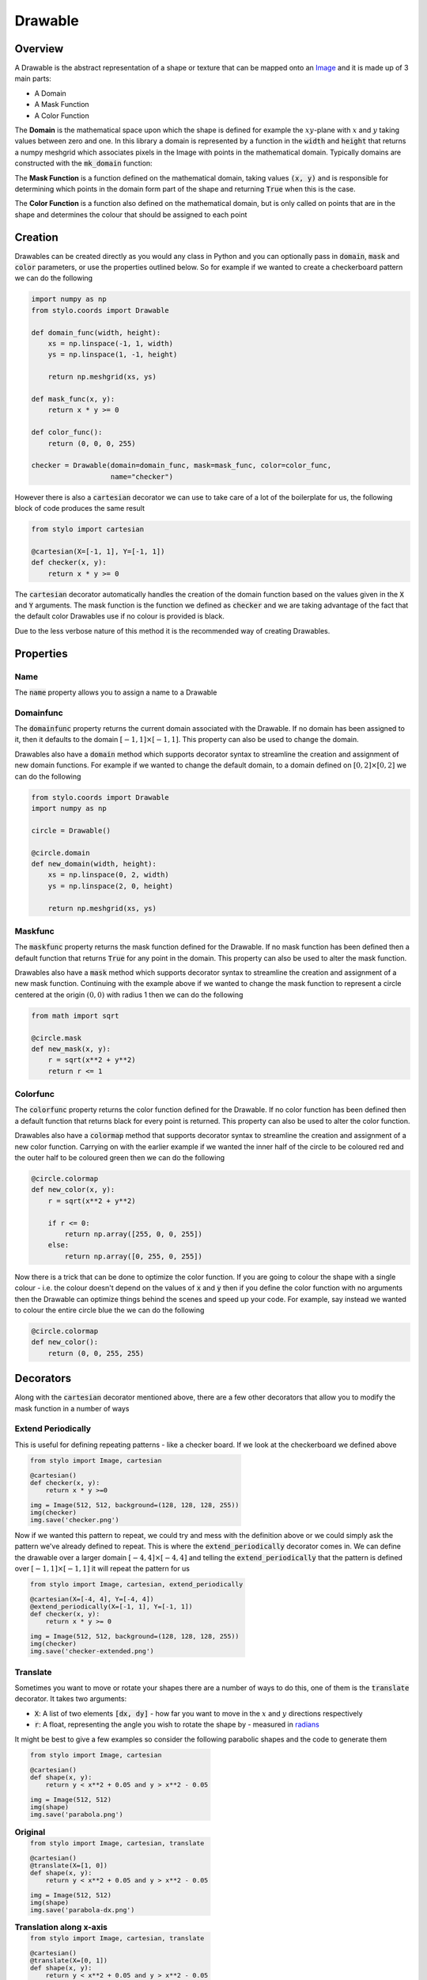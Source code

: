 Drawable
========


Overview
--------

A Drawable is the abstract representation of a shape or texture that can be
mapped onto an `Image`_ and it is made up of 3 main parts:

- A Domain
- A Mask Function
- A Color Function

The **Domain** is the mathematical space upon which the shape is defined for
example the :math:`xy`-plane with :math:`x` and :math:`y` taking values between
zero and one. In this library a domain is represented by a function in the
:code:`width` and :code:`height` that returns a numpy meshgrid which associates
pixels in the Image with points in the mathematical domain. Typically domains
are constructed with the :code:`mk_domain` function:

The **Mask Function** is a function defined on the mathematical domain, taking
values :code:`(x, y)` and is responsible for determining which points in the
domain form part of the shape and returning :code:`True` when this is the case.

The **Color Function** is a function also defined on the mathematical domain,
but is only called on points that are in the shape and determines the colour
that should be assigned to each point

Creation
--------

Drawables can be created directly as you would any class in Python and you can
optionally pass in :code:`domain`, :code:`mask` and :code:`color` parameters,
or use the properties outlined below. So for example if we wanted to create a
checkerboard pattern we can do the following

.. code-block:: python

    import numpy as np
    from stylo.coords import Drawable

    def domain_func(width, height):
        xs = np.linspace(-1, 1, width)
        ys = np.linspace(1, -1, height)

        return np.meshgrid(xs, ys)

    def mask_func(x, y):
        return x * y >= 0

    def color_func():
        return (0, 0, 0, 255)

    checker = Drawable(domain=domain_func, mask=mask_func, color=color_func,
                       name="checker")

However there is also a :code:`cartesian` decorator we can use to take care of
a lot of the boilerplate for us, the following block of code produces the same
result

.. code-block:: python

    from stylo import cartesian

    @cartesian(X=[-1, 1], Y=[-1, 1])
    def checker(x, y):
        return x * y >= 0

The :code:`cartesian` decorator automatically handles the creation of the
domain function based on the values given in the :code:`X` and :code:`Y`
arguments. The mask function is the function we defined as :code:`checker` and
we are taking advantage of the fact that the default color Drawables use if no
colour is provided is black.

Due to the less verbose nature of this method it is the recommended way of
creating Drawables.


Properties
----------

Name
^^^^

The :code:`name` property allows you to assign a name to a Drawable

Domainfunc
^^^^^^^^^^

The :code:`domainfunc` property returns the current domain associated with the
Drawable. If no domain has been assigned to it, then it defaults to the domain
:math:`[-1, 1] \times [-1, 1]`. This property can also be used to change the
domain.

Drawables also have a :code:`domain` method which supports decorator syntax to
streamline the creation and assignment of new domain functions. For example if
we wanted to change the default domain, to a domain defined on
:math:`[0, 2] \times [0, 2]` we can do the following

.. code-block:: python

    from stylo.coords import Drawable
    import numpy as np

    circle = Drawable()

    @circle.domain
    def new_domain(width, height):
        xs = np.linspace(0, 2, width)
        ys = np.linspace(2, 0, height)

        return np.meshgrid(xs, ys)

Maskfunc
^^^^^^^^

The :code:`maskfunc` property returns the mask function defined for the
Drawable. If no mask function has been defined then a default function that
returns :code:`True` for any point in the domain. This property can also be
used to alter the mask function.

Drawables also have a :code:`mask` method which supports decorator syntax to
streamline the creation and assignment of a new mask function. Continuing with
the example above if we wanted to change the mask function to represent a
circle centered at the origin :math:`(0, 0)` with radius 1 then we can do the
following

.. code-block:: python

    from math import sqrt

    @circle.mask
    def new_mask(x, y):
        r = sqrt(x**2 + y**2)
        return r <= 1

Colorfunc
^^^^^^^^^

The :code:`colorfunc` property returns the color function defined for the
Drawable. If no color function has been defined then a default function that
returns black for every point is returned. This property can also be used to
alter the color function.

Drawables also have a :code:`colormap` method that supports decorator syntax to
streamline the creation and assignment of a new color function. Carrying on
with the earlier example if we wanted the inner half of the circle to be
coloured red and the outer half to be coloured green then we can do the
following

.. code-block:: python

    @circle.colormap
    def new_color(x, y):
        r = sqrt(x**2 + y**2)

        if r <= 0:
            return np.array([255, 0, 0, 255])
        else:
            return np.array([0, 255, 0, 255])

Now there is a trick that can be done to optimize the color function. If you
are going to colour the shape with a single colour - i.e. the colour doesn't
depend on the values of :code:`x` and :code:`y` then if you define the color
function with no arguments then the Drawable can optimize things behind the
scenes and speed up your code. For example, say instead we wanted to colour the
entire circle blue the we can do the following

.. code-block:: python

    @circle.colormap
    def new_color():
        return (0, 0, 255, 255)

Decorators
----------

Along with the :code:`cartesian` decorator mentioned above, there are a few
other decorators that allow you to modify the mask function in a number of ways

Extend Periodically
^^^^^^^^^^^^^^^^^^^

This is useful for defining repeating patterns - like a checker board. If we
look at the checkerboard we defined above

.. table::
    :class: borderless

    +----------------------------------------------------------+-----------------------------------------------------+
    | .. code-block:: python                                   | .. image:: /_static/reference/drawable/checker.png  |
    |                                                          |      :width: 95%                                    |
    |   from stylo import Image, cartesian                     |      :align: center                                 |
    |                                                          |                                                     |
    |   @cartesian()                                           |                                                     |
    |   def checker(x, y):                                     |                                                     |
    |       return x * y >=0                                   |                                                     |
    |                                                          |                                                     |
    |   img = Image(512, 512, background=(128, 128, 128, 255)) |                                                     |
    |   img(checker)                                           |                                                     |
    |   img.save('checker.png')                                |                                                     |
    +----------------------------------------------------------+-----------------------------------------------------+

Now if we wanted this pattern to repeat, we could try and mess with the
definition above or we could simply ask the pattern we've already defined to
repeat. This is where the :code:`extend_periodically` decorator comes in. We
can define the drawable over a larger domain :math:`[-4, 4] \times [-4, 4]`
and telling the :code:`extend_periodically` that the pattern is defined over
:math:`[-1, 1] \times [-1, 1]` it will repeat the pattern for us

.. table::
    :class: borderless

    +-----------------------------------------------------------+--------------------------------------------------------------+
    | .. code-block:: python                                    |  .. image:: /_static/reference/drawable/checker-extended.png |
    |                                                           |      :width: 95%                                             |
    |   from stylo import Image, cartesian, extend_periodically |      :align: center                                          |
    |                                                           |                                                              |
    |   @cartesian(X=[-4, 4], Y=[-4, 4])                        |                                                              |
    |   @extend_periodically(X=[-1, 1], Y=[-1, 1])              |                                                              |
    |   def checker(x, y):                                      |                                                              |
    |       return x * y >= 0                                   |                                                              |
    |                                                           |                                                              |
    |   img = Image(512, 512, background=(128, 128, 128, 255))  |                                                              |
    |   img(checker)                                            |                                                              |
    |   img.save('checker-extended.png')                        |                                                              |
    +-----------------------------------------------------------+--------------------------------------------------------------+

Translate
^^^^^^^^^

Sometimes you want to move or rotate your shapes there are a number of ways to
do this, one of them is the :code:`translate` decorator. It takes two
arguments:

- :code:`X`: A list of two elements :code:`[dx, dy]` - how far you want to move
  in the :math:`x` and :math:`y` directions respectively
- :code:`r`: A float, representing the angle you wish to rotate the shape by -
  measured in `radians`_

It might be best to give a few examples so consider the following parabolic
shapes and the code to generate them

.. table::
    :class: borderless

    +--------------------------------------------------+----------------------------------------------------------+
    | .. code-block:: python                           | .. image:: /_static/reference/drawable/parabola.png      |
    |                                                  |       :width: 95%                                        |
    |   from stylo import Image, cartesian             |       :align: center                                     |
    |                                                  |                                                          |
    |   @cartesian()                                   |                                                          |
    |   def shape(x, y):                               |                                                          |
    |       return y < x**2 + 0.05 and y > x**2 - 0.05 |                                                          |
    |                                                  |                                                          |
    |   img = Image(512, 512)                          |                                                          |
    |   img(shape)                                     |                                                          |
    |   img.save('parabola.png')                       |                                                          |
    |                                                  |                                                          |
    | **Original**                                     |                                                          |
    +--------------------------------------------------+----------------------------------------------------------+
    | .. code-block:: python                           | .. image:: /_static/reference/drawable/parabola-dx.png   |
    |                                                  |       :width: 95%                                        |
    |   from stylo import Image, cartesian, translate  |       :align: center                                     |
    |                                                  |                                                          |
    |   @cartesian()                                   |                                                          |
    |   @translate(X=[1, 0])                           |                                                          |
    |   def shape(x, y):                               |                                                          |
    |       return y < x**2 + 0.05 and y > x**2 - 0.05 |                                                          |
    |                                                  |                                                          |
    |   img = Image(512, 512)                          |                                                          |
    |   img(shape)                                     |                                                          |
    |   img.save('parabola-dx.png')                    |                                                          |
    |                                                  |                                                          |
    | **Translation along x-axis**                     |                                                          |
    +--------------------------------------------------+----------------------------------------------------------+
    | .. code-block:: python                           | .. image:: /_static/reference/drawable/parabola-dy.png   |
    |                                                  |       :width: 95%                                        |
    |   from stylo import Image, cartesian, translate  |       :align: center                                     |
    |                                                  |                                                          |
    |   @cartesian()                                   |                                                          |
    |   @translate(X=[0, 1])                           |                                                          |
    |   def shape(x, y):                               |                                                          |
    |       return y < x**2 + 0.05 and y > x**2 - 0.05 |                                                          |
    |                                                  |                                                          |
    |   img = Image(512, 512)                          |                                                          |
    |   img(shape)                                     |                                                          |
    |   img.save('parabola-dx.png')                    |                                                          |
    |                                                  |                                                          |
    | **Translation along y-axis**                     |                                                          |
    +--------------------------------------------------+----------------------------------------------------------+
    | .. code-block:: python                           | .. image:: /_static/reference/drawable/parabola-r.png    |
    |                                                  |       :width: 95%                                        |
    |   from stylo import Image, cartesian, translate  |       :align: center                                     |
    |   from math import pi                            |                                                          |
    |                                                  |                                                          |
    |   @cartesian()                                   |                                                          |
    |   @translate(r=pi/4)                             |                                                          |
    |   def shape(x, y):                               |                                                          |
    |       return y < x**2 + 0.05 and y > x**2 - 0.05 |                                                          |
    |                                                  |                                                          |
    |   img = Image(512, 512)                          |                                                          |
    |   img(shape)                                     |                                                          |
    |   img.save('parabola-r.png')                     |                                                          |
    |                                                  |                                                          |
    | **Rotated by** :math:`\pi/4` **(45 degrees)**    |                                                          |
    +--------------------------------------------------+----------------------------------------------------------+
    | .. code-block:: python                           | .. image:: /_static/reference/drawable/parabola-dX-r.png |
    |                                                  |       :width: 95%                                        |
    |   from stylo import Image, cartesian, translate  |       :align: center                                     |
    |   from math import pi                            |                                                          |
    |                                                  |                                                          |
    |   @cartesian()                                   |                                                          |
    |   @translate(X=[1, 1], r=pi/4)                   |                                                          |
    |   def shape(x, y):                               |                                                          |
    |       return y < x**2 + 0.05 and y > x**2 - 0.05 |                                                          |
    |                                                  |                                                          |
    |   img = Image(512, 512)                          |                                                          |
    |   img(shape)                                     |                                                          |
    |   img.save('parabola-dX-r.png')                  |                                                          |
    |                                                  |                                                          |
    | **Translation and Rotation**                     |                                                          |
    +--------------------------------------------------+----------------------------------------------------------+
    | .. code-block:: python                           | .. image:: /_static/reference/drawable/parabola-r-dX.png |
    |                                                  |       :width: 95%                                        |
    |   from stylo import Image, cartesian, translate  |       :align: center                                     |
    |   from math import pi                            |                                                          |
    |                                                  |                                                          |
    |   @cartesian()                                   |                                                          |
    |   @translate(X=[1, 1])                           |                                                          |
    |   @translate(r=pi/4)                             |                                                          |
    |   def shape(x, y):                               |                                                          |
    |       return y < x**2 + 0.05 and y > x**2 - 0.05 |                                                          |
    |                                                  |                                                          |
    |   img = Image(512, 512)                          |                                                          |
    |   img(shape)                                     |                                                          |
    |   img.save('parabola-r-dX.png')                  |                                                          |
    |                                                  |                                                          |
    | **Rotation then Translation**                    |                                                          |
    +--------------------------------------------------+----------------------------------------------------------+

Reflect
^^^^^^^

The :code:`reflect` decorator allows you to reflect a design across either the
:math:`x`-axis, the :math:`y`-axis or both.

.. table::
    :class: borderless

    +-----------------------------------------------+------------------------------------------------------+
    | .. code-block:: python                        | .. image:: /_static/reference/drawable/circle.png    |
    |                                               |    :width: 95%                                       |
    |   from math import sqrt                       |    :align: center                                    |
    |   from stylo import Image, cartesian, reflect |                                                      |
    |                                               |                                                      |
    |   @cartesian()                                |                                                      |
    |   def shape(x, y):                            |                                                      |
    |       r = sqrt((x - 0.5)**2 + (y - 0.5)**2)   |                                                      |
    |       return r <= 0.4                         |                                                      |
    |                                               |                                                      |
    |   img = Image(512, 512)                       |                                                      |
    |   img(shape)                                  |                                                      |
    |   img.save('circle.png')                      |                                                      |
    |                                               |                                                      |
    | **Original Design**                           |                                                      |
    +-----------------------------------------------+------------------------------------------------------+
    | .. code-block:: python                        | .. image:: /_static/reference/drawable/circle-X.png  |
    |                                               |    :width: 95%                                       |
    |   from math import sqrt                       |    :align: center                                    |
    |   from stylo import Image, cartesian, reflect |                                                      |
    |                                               |                                                      |
    |   @cartesian()                                |                                                      |
    |   @reflect(X=True)                            |                                                      |
    |   def shape(x, y):                            |                                                      |
    |       r = sqrt((x - 0.5)**2 + (y - 0.5)**2)   |                                                      |
    |       return r <= 0.4                         |                                                      |
    |                                               |                                                      |
    |   img = Image(512, 512)                       |                                                      |
    |   img(shape)                                  |                                                      |
    |   img.save('circle-X.png')                    |                                                      |
    |                                               |                                                      |
    | **Reflected about the** :math:`x` **axis**    |                                                      |
    +-----------------------------------------------+------------------------------------------------------+
    | .. code-block:: python                        | .. image:: /_static/reference/drawable/circle-Y.png  |
    |                                               |    :width: 95%                                       |
    |   from math import sqrt                       |    :align: center                                    |
    |   from stylo import Image, cartesian, reflect |                                                      |
    |                                               |                                                      |
    |   @cartesian()                                |                                                      |
    |   @reflect(Y=True)                            |                                                      |
    |   def shape(x, y):                            |                                                      |
    |       r = sqrt((x - 0.5)**2 + (y - 0.5)**2)   |                                                      |
    |       return r <= 0.4                         |                                                      |
    |                                               |                                                      |
    |   img = Image(512, 512)                       |                                                      |
    |   img(shape)                                  |                                                      |
    |   img.save('circle-Y.png')                    |                                                      |
    |                                               |                                                      |
    | **Reflected about the** :math:`y` **axis**    |                                                      |
    +-----------------------------------------------+------------------------------------------------------+
    | .. code-block:: python                        | .. image:: /_static/reference/drawable/circle-XY.png |
    |                                               |    :width: 95%                                       |
    |   from math import sqrt                       |    :align: center                                    |
    |   from stylo import Image, cartesian, reflect |                                                      |
    |                                               |                                                      |
    |   @cartesian()                                |                                                      |
    |   @reflect(X=True, Y=True)                    |                                                      |
    |   def shape(x, y):                            |                                                      |
    |       r = sqrt((x - 0.5)**2 + (y - 0.5)**2)   |                                                      |
    |       return r <= 0.4                         |                                                      |
    |                                               |                                                      |
    |   img = Image(512, 512)                       |                                                      |
    |   img(shape)                                  |                                                      |
    |   img.save('circle-XY.png')                   |                                                      |
    |                                               |                                                      |
    | **Reflected about both axes**                 |                                                      |
    +-----------------------------------------------+------------------------------------------------------+

Polar
^^^^^

The :code:`polar` decorator allows you to define your shape with respect to
`Polar Coordinates`_ which is useful when working with shapes that are not
easily defined on a rectangular grid. For example to define a disk centered at
:math:`(0, 0)` with radius :math:`1` using standard `Cartesian Coordinates`_
you need to find points :math:`(x, y)` such that

.. math::

    \sqrt{x^2 + y^2} \leq 1

Whereas the same disk in polar coordinates is as simple as all points
:math:`(r, t)` such that

.. math::

    r \leq 1

To use the polar decorator you just have to define your mask function to take 4
arguments :code:`(x, y, r, t)` where :code:`x, y` are the standard cartesian
coordinates, :code:`r` is the distance from the origin and :code:`t` is the
angle in radians around from the line :math:`y = 0, x \geq 0`

For example if we wanted to draw Pacman, this becomes quite straight forward
when using this decorator

.. table::
    :class: borderless

    +--------------------------------------------------------+---------------------------------------------------+
    | .. code-block:: python                                 | .. image:: /_static/reference/drawable/pacman.png |
    |                                                        |    :width: 95%                                    |
    |   from stylo import Image, cartesian, polar            |    :align: center                                 |
    |                                                        |                                                   |
    |   @cartesian()                                         |                                                   |
    |   @polar()                                             |                                                   |
    |   def pacman(x, y, r, t):                              |                                                   |
    |       return r <= 0.8 and not (t >= -0.6 and t <= 0.6) |                                                   |
    |                                                        |                                                   |
    |   @pacman.colormap                                     |                                                   |
    |   def color():                                         |                                                   |
    |       return (255, 255, 0)                             |                                                   |
    |                                                        |                                                   |
    |   img = Image(512, 512)                                |                                                   |
    |   img(pacman)                                          |                                                   |
    |   img.save('pacman.png')                               |                                                   |
    +--------------------------------------------------------+---------------------------------------------------+

.. _Cartesian Coordinates: https://en.wikipedia.org/wiki/Cartesian_coordinate_system
.. _Image: ./image.html
.. _Polar Coordinates: https://en.wikipedia.org/wiki/Polar_coordinate_system
.. _radians: https://en.wikipedia.org/wiki/Radian
